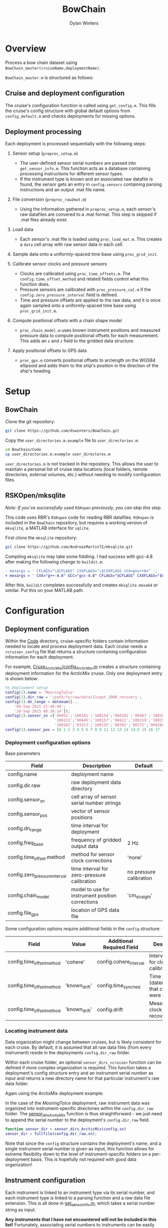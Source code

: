 #+TITLE: BowChain
#+AUTHOR: Dylan Winters

* Overview
Process a bow chain dataset using =BowChain_master(cruiseName,deploymentName)=.

~BowChain_master.m~ is structured as follows:

** Cruise and deployment configuration

The cruise's configuration function is called using ~get_config.m~. This fills
the cruise's config structure with global default options from
~config_default.m~ and checks deployments for missing options.

** Deployment processing
   
Each deployment is processed sequentially with the following steps:

1) Sensor setup (~preproc_setup.m~)
   - The user-defined sensor serial numbers are passed into
     ~get_sensor_info.m~. This function acts as a database containing
     processing instructions for different sensor types.
   - If the instrument type is known and an associated raw datafile is found,
     the sensor gets an entry in ~config.sensors~ containing parsing
     instructions and an output .mat file name.

2) File conversion (~preproc_raw2mat.m~)

   - Using the information gathered in ~preproc_setup.m~, each sensor's raw
     datafiles are convered to a .mat format. This step is skipped if .mat
     files already exist.

3) Load data

   - Each sensor's .mat file is loaded using ~proc_load_mat.m~. This creates a
     ~data~ cell array with raw sensor data in each cell.

4) Sample data onto a uniformly-spaced time base using ~proc_grid_init~.

5) Calibrate sensor clocks and pressure sensors
   - Clocks are calibrated using ~proc_time_offsets.m~. The
     ~config.time_offset_method~ and related fields control what this function
     does.
   - Pressure sensors are calibrated with ~proc_pressure_cal.m~ if the
     ~config.zero_pressure_interval~ field is defined.
   - Time and pressure offsets are applied to the raw data, and it is once again
     sampled onto a uniformly-spaced time base using ~proc_grid_init.m~.


6) Compute positional offsets with a chain shape model
   - ~proc_chain_model.m~ uses known instrument positions and measured
     pressure data to compute positional offsets for each measurement. This
     adds an ~x~ and ~z~ field to the gridded data structure.

7) Apply positional offsets to GPS data
   - ~proc_gps.m~ converts positional offsets to arclength on the WGS84
     ellipsoid and adds them to the ship's position in the direction of the
     ship's heading.


* Setup

** BowChain

Clone the git repository:

#+BEGIN_SRC sh
git clone https://github.com/dswinters/BowChain.git
#+END_SRC

Copy the ~user_directories.m.example~ file to ~user_directories.m~:
#+BEGIN_SRC sh
cd BowChain/Code
cp user_directories.m.example user_directores.m
#+END_SRC

~user_directories.m~ is not tracked in the repository. This allows the user to
maintain a personal list of cruise data locations (local folders, remote
directories, external volumes, etc.) without needing to modify configuration
files.


** RSKOpen/mksqlite

/Note: If you've successfully used ~RSKopen~ previously, you can skip this step./

This code uses RBR's ~RSKopen~ code for reading RBR datafiles. ~RSKopen~ is included in the ~BowChain~ repository, but requires a working version of ~mksqlite~, a MATLAB interface for ~sqlite~. 

First clone the ~mksqlite~ repository:

#+BEGIN_SRC sh
git clone https://github.com/AndreasMartin72/mksqlite.git
#+END_SRC

Compiling ~mksqlite~ may take some fiddling. I had success with gcc-4.8 after making the following change to ~buildit.m~:

#+BEGIN_SRC diff
- mexargs = ' CFLAGS="\$CFLAGS" CXXFLAGS="\$CXXFLAGS std=gnu++0x" ';
+ mexargs = ' CXX="g++-4.8" GCC="gcc-4.8" CFLAGS="$CFLAGS" CXXFLAGS="$CXXFLAGS" ';
#+END_SRC

After this, ~buildit~ completes successfully and creates ~mksqlite.mexa64~ or similar. Put this on your MATLAB path.



* Configuration

** Deployment configuration

Within the [[file:Code/][Code]] directory, cruise-specific folders contain information needed to
locate and process deployment data. Each cruise needs a ~<cruise>_config~ file
that returns a structure containing configuration information for each
deployment.

For example, [[file:Code/Cruise_ArcticMix/config_ArcticMix.m][Cruse_ArcticMix/config_ArcticMix.m]] creates a structure containing
deployment information for the ArcticMix cruise. Only one deployment entry is
shown below:

#+BEGIN_SRC matlab
  %% Deployment setup
  config(1).name = 'MooringToIce'
  config(1).dir_raw = '/path/to/raw/data/11sept_1900_recovery';
  config(1).dn_range = datenum([...
      '09-Sep-2015 21:49:40';
      '10-Sep-2015 08:36:14']);
  config(1).sensor_sn ={'00451';'100161';'100154';'060281';'00407';'100160';...
                        '100153';'00445';'100157';'00422';'100159';'100158';'00442';...
                        '100162';'03253';'100155';'00392';'00372';'060280';'100156'};
  config(1).sensor_pos = [0 1 2 3 4 5 6 7 8 9 11 12 13 14 14.5 15 16 17 18 19];
#+END_SRC

*** Deployment configuration options

Base parameters
| Field                         | Description                                      | Default                 |
|-------------------------------+--------------------------------------------------+-------------------------|
| config.name                   | deployment name                                  |                         |
| config.dir.raw                | raw deployment data directory                    |                         |
| config.sensor_sn              | cell array of sensor serial number strings       |                         |
| config.sensor_pos             | vector of sensor positions                       |                         |
| config.dn_range               | time interval for deployment                     |                         |
| config.freq_base              | frequency of gridded output data                 | 2 Hz                    |
| config.time_offset.method     | method for sensor clock corrections              | 'none'                  |
| config.zero_pressure_interval | time interval for zero-pressure calibration      | no pressure calibration |
| config.chain_model            | model to use for instrument position corrections | 'cm_straight'           |
| config.file_gps               | location of GPS data file                        |                         |

Some configuration options require additional fields in the ~config~ structure:
| Field                     | Value         | Additional Required Field | Description                                 |
|---------------------------+---------------+---------------------------+---------------------------------------------|
| config.time_offset_method | 'cohere'      | config.cohere_interval    | Interval to use for clock calibration       |
| config.time_offset_method | 'known_drift' | config.time_synched       | Time (datenum,UTC) that clocks were synched |
| config.time_offset_method | 'known_drift' | config.drift              | Measured clock drift on recovery            |
 
*** Locating instrument data

Data organization might change between cruises, but is likely consistent for
each cruise. By default, it is assumed that all raw data files (from every
instrument) reside in the deployments ~config.dir_raw~ folder.

Within each cruise folder, an optional ~sensor_dirs_<cruise>~ function can be
defined if more complex organization is required. This function takes a
deployment's config structure entry and an instrument serial number as input and
returns a new directory name for that particular instrument's raw data folder.

Again using the ArctixMix deployment example:

In the case of the /MooringToIce/ deployment, raw instrument data was organized
into instrument-specific directories within the ~config.dir_raw~ folder. The
[[file:Code/Cruise_ArcticMix/sensor_dirs_ArcticMix.m][sensor_dirs_ArcticMix]] function is thus straightforward - we just need to append
the serial number to the deployment's ~config.dir_raw~ field.

#+BEGIN_SRC matlab
  function sensor_dir = sensor_dirs_ArcticMix(config,sn)
  sensor_dir = fullfile(config.dir_raw,sn);
#+END_SRC

Note that since the ~config~ structure contains the deployment's name, and a
single instrument serial number is given as input, this function allows for
extreme flexibility down to the level of instrument-specific folders on a
per-deployment basis. This is hopefully not required with good data
organization!


** Instrument configuration

Each instrument is linked to an instrument type via its serial number, and each
instrument type is linked to a parsing function and a raw data file extension.
This is all done in [[file:Code/get_sensor_info.m][get_sensor_info.m]], which takes a serial number string as
input.

*Any instruments that I have not encountered will not be included in this list!*
Fortunately, associating serial numbers to instruments can be easily done by
modifying the first few lines of [[file:Code/get_sensor_info.m][get_sensor_info]] to include new serial numbers:

#+BEGIN_SRC matlab
  %% Instrument serial numbers

  % SBE39
  sbe39 = {'03253'};

  % SBE56
  sbe56 = {'00372','00392','00407','00422','00442','00445','00451'};

  % RBR Solo
  rbr_solo = {'100153','100154','100155','100156','100157','100158',...
              '100159','100160','100161','100162'};

  % RBR Concerto
  rbr_concerto = {'060280','060281'};
#+END_SRC

This method allows finding and parsing raw data to be generalized to a function
of instrument serial number, but requires wrappers around low-level instrument
parsing functions so that the output data format is consistent across all
instrument types. This makes adding a new instrument type require some
additional modificatons.

The following files in the [[file:Code/ParseFunctions/][Code/ParseFunctions/]] directory are all examples of
such "wrapper" functions:

- [[file:Code/ParseFunctions/parse_rbr_concerto.m]]
- [[file:Code/ParseFunctions/parse_rbr_solo.m]]
- [[file:Code/ParseFunctions/parse_sbe39.m]]
- [[file:Code/ParseFunctions/parse_sbe56.m]]

These functions are simple, but necessary - they call low-level raw
data parsing functions and restructure the output to facilitate later data
processing.

See the latter half of [[file:Code/get_sensor_info.m][get_sensor_info.m]] for associations between instrument
types and parsing functions.

** Setting configuration options with fill_defaults

This section can be safely ignored, but might be useful.

The [[file:Code/fill_defaults.m][fill_defaults]] function can be used at any stage of setup to apply a set of
default options to a cruise's deployment configuration structure. It is used in
the core code to apply the default ~freq_base~ and ~chain_model~ parameters
shown in the table above. Only options that are undefined will be filled -
existing options will not be overwritten.
